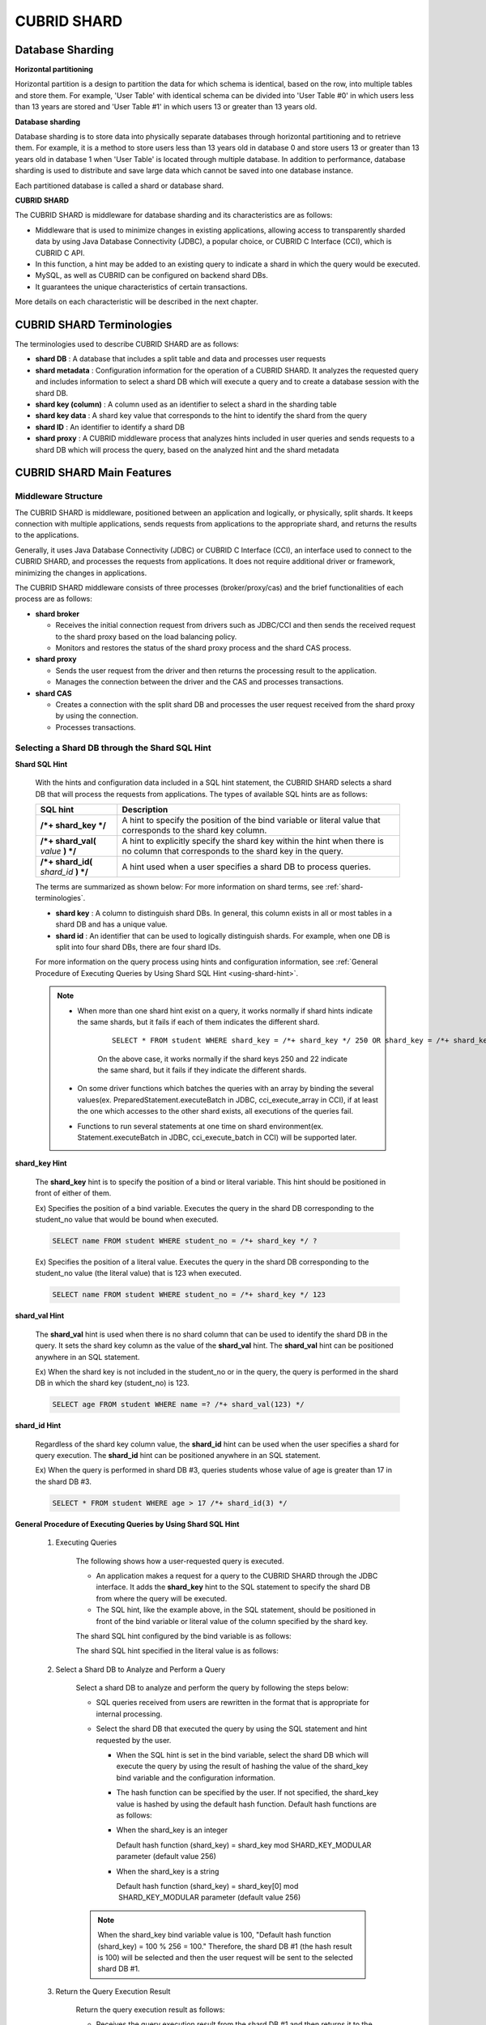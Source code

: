 ************
CUBRID SHARD
************

Database Sharding
=================

**Horizontal partitioning**

Horizontal partition is a design to partition the data for which schema is identical, based on the row, into multiple tables and store them. For example, 'User Table' with identical schema can be divided into 'User Table #0' in which users less than 13 years are stored and 'User Table #1' in which users 13 or greater than 13 years old.

.. image:: /images/image38.png

**Database sharding**

Database sharding is to store data into physically separate databases through horizontal partitioning and to retrieve them. For example, it is a method to store users less than 13 years old in database 0 and store users 13 or greater than 13 years old in database 1 when 'User Table' is located through multiple database. In addition to performance, database sharding is used to distribute and save large data which cannot be saved into one database instance.

Each partitioned database is called a shard or database shard.

.. image:: /images/image39.png

**CUBRID SHARD**

The CUBRID SHARD is middleware for database sharding and its characteristics are as follows:

*   Middleware that is used to minimize changes in existing applications, allowing access to transparently sharded data by using Java Database Connectivity (JDBC), a popular choice, or CUBRID C Interface (CCI), which is CUBRID C API.
*   In this function, a hint may be added to an existing query to indicate a shard in which the query would be executed.
*   MySQL, as well as CUBRID can be configured on backend shard DBs.
*   It guarantees the unique characteristics of certain transactions.

More details on each characteristic will be described in the next chapter.

.. _shard-terminologies:

CUBRID SHARD Terminologies
==========================

The terminologies used to describe CUBRID SHARD are as follows:

*   **shard DB** : A database that includes a split table and data and processes user requests

*   **shard metadata** : Configuration information for the operation of a CUBRID SHARD. It analyzes the requested query and includes information to select a shard DB which will execute a query and to create a database session with the shard DB.

*   **shard key (column)** : A column used as an identifier to select a shard in the sharding table
*   **shard key data** : A shard key value that corresponds to the hint to identify the shard from the query
*   **shard ID** : An identifier to identify a shard DB
*   **shard proxy** : A CUBRID middleware process that analyzes hints included in user queries and sends requests to a shard DB which will process the query, based on the analyzed hint and the shard metadata

CUBRID SHARD Main Features
==========================

Middleware Structure
--------------------

The CUBRID SHARD is middleware, positioned between an application and logically, or physically, split shards. It keeps connection with multiple applications, sends requests from applications to the appropriate shard, and returns the results to the applications.

.. image:: /images/image40.png

Generally, it uses Java Database Connectivity (JDBC) or CUBRID C Interface (CCI), an interface used to connect to the CUBRID SHARD, and processes the requests from applications. It does not require additional driver or framework, minimizing the changes in applications.

The CUBRID SHARD middleware consists of three processes (broker/proxy/cas) and the brief functionalities of each process are as follows:

.. image:: /images/image41.png

*   **shard broker**

    *   Receives the initial connection request from drivers such as JDBC/CCI and then sends the received request to the shard proxy based on the load balancing policy.
    *   Monitors and restores the status of the shard proxy process and the shard CAS process.

*   **shard proxy**

    *   Sends the user request from the driver and then returns the processing result to the application.
    *   Manages the connection between the driver and the CAS and processes transactions.

*   **shard CAS**

    *   Creates a connection with the split shard DB and processes the user request received from the shard proxy by using the connection.
    *   Processes transactions.

Selecting a Shard DB through the Shard SQL Hint
-----------------------------------------------

**Shard SQL Hint**

    With the hints and configuration data included in a SQL hint statement, the CUBRID SHARD selects a shard DB that will process the requests from applications. The types of available SQL hints are as follows:

    +----------------------+------------------------------------------------------------------------------------------------------------------------------------+
    | SQL hint             | Description                                                                                                                        |
    +======================+====================================================================================================================================+
    | **/*+ shard_key */** | A hint to specify the position of the bind variable or literal value that corresponds to the shard key column.                     |
    +----------------------+------------------------------------------------------------------------------------------------------------------------------------+
    | **/*+ shard_val(**   | A hint to explicitly specify the shard key within the hint when there is no column that corresponds to the shard key in the query. |
    | *value*              |                                                                                                                                    |
    | **) */**             |                                                                                                                                    |
    +----------------------+------------------------------------------------------------------------------------------------------------------------------------+
    | **/*+ shard_id(**    | A hint used when a user specifies a shard DB to process queries.                                                                   |
    | *shard_id*           |                                                                                                                                    |
    | **) */**             |                                                                                                                                    |
    +----------------------+------------------------------------------------------------------------------------------------------------------------------------+

    The terms are summarized as shown below: For more information on shard terms, see :ref:`shard-terminologies`.

    *   **shard key** : A column to distinguish shard DBs. In general, this column exists in all or most tables in a shard DB and has a unique value.
    *   **shard id** : An identifier that can be used to logically distinguish shards. For example, when one DB is split into four shard DBs, there are four shard IDs.

    For more information on the query process using hints and configuration information, see :ref:`General Procedure of Executing Queries by Using Shard SQL Hint <using-shard-hint>`.

    .. note::

        * When more than one shard hint exist on a query, it works normally if shard hints indicate the same shards, but it fails if each of them indicates the different shard. 
        
            ::
    
                SELECT * FROM student WHERE shard_key = /*+ shard_key */ 250 OR shard_key = /*+ shard_key */ 22;
    
            On the above case, it works normally if the shard keys 250 and 22 indicate the same shard, but it fails if they indicate the different shards.
    
        * On some driver functions which batches the queries with an array by binding the several values(ex. PreparedStatement.executeBatch in JDBC, cci_execute_array in CCI), if at least the one which accesses to the other shard exists, all executions of the queries fail.
    
        * Functions to run several statements at one time on shard environment(ex. Statement.executeBatch in JDBC, cci_execute_batch in CCI) will be supported later.

**shard_key Hint**

    The **shard_key** hint is to specify the position of a bind or literal variable. This hint should be positioned in front of either of them.

    Ex) Specifies the position of a bind variable. Executes the query in the shard DB corresponding to the student_no value that would be bound when executed.

    .. code-block:: sql

        SELECT name FROM student WHERE student_no = /*+ shard_key */ ?

    Ex) Specifies the position of a literal value. Executes the query in the shard DB corresponding to the student_no value (the literal value) that is 123 when executed.

    .. code-block:: sql

        SELECT name FROM student WHERE student_no = /*+ shard_key */ 123

**shard_val Hint**

    The **shard_val** hint is used when there is no shard column that can be used to identify the shard DB in the query. It sets the shard key column as the value of the **shard_val** hint. The **shard_val** hint can be positioned anywhere in an SQL statement.

    Ex) When the shard key is not included in the student_no or in the query, the query is performed in the shard DB in which the shard key (student_no) is 123.

    .. code-block:: sql

        SELECT age FROM student WHERE name =? /*+ shard_val(123) */

**shard_id Hint**

    Regardless of the shard key column value, the **shard_id** hint can be used when the user specifies a shard for query execution. The **shard_id** hint can be positioned anywhere in an SQL statement.

    Ex) When the query is performed in shard DB #3, queries students whose value of age is greater than 17 in the shard DB #3.

    .. code-block:: sql

        SELECT * FROM student WHERE age > 17 /*+ shard_id(3) */

.. _using-shard-hint:

**General Procedure of Executing Queries by Using Shard SQL Hint**

    #. Executing Queries

        The following shows how a user-requested query is executed.

        .. image:: /images/image42.png

        *   An application makes a request for a query to the CUBRID SHARD through the JDBC interface. It adds the **shard_key** hint to the SQL statement to specify the shard DB from where the query will be executed.

        *   The SQL hint, like the example above, in the SQL statement, should be positioned in front of the bind variable or literal value of the column specified by the shard key.

        The shard SQL hint configured by the bind variable is as follows:

        .. image:: /images/image43.png

        The shard SQL hint specified in the literal value is as follows:

        .. image:: /images/image44.png

    #. Select a Shard DB to Analyze and Perform a Query

        Select a shard DB to analyze and perform the query by following the steps below:

        .. image:: /images/image45.png

        *   SQL queries received from users are rewritten in the format that is appropriate for internal processing.
        *   Select the shard DB that executed the query by using the SQL statement and hint requested by the user.

            *   When the SQL hint is set in the bind variable, select the shard DB which will execute the query by using the result of hashing the value of the shard_key bind variable and the configuration information.

            *   The hash function can be specified by the user. If not specified, the shard_key value is hashed by using the default hash function. Default hash functions are as follows:

            *   When the shard_key is an integer

                Default hash function (shard_key) = shard_key mod SHARD_KEY_MODULAR parameter (default value 256)

            *   When the shard_key is a string

                Default hash function (shard_key) = shard_key[0] mod  SHARD_KEY_MODULAR parameter (default value 256)

        .. note::

            When the shard_key bind variable value is 100, "Default hash function (shard_key) = 100 % 256 = 100." Therefore, the shard DB #1 (the hash result is 100) will be selected and then the user request will be sent to the selected shard DB #1.

    #. Return the Query Execution Result

        Return the query execution result as follows:

        .. image:: /images/image46.png

        *   Receives the query execution result from the shard DB #1 and then returns it to the requested application.
        
        
.. note::

    On the driver functions which do a batch query processing with the array which binds several values(ex. executeBatch in JDBC, cci_execute_array and cci_execute_batch in CCI ), they fail to run if there is a value which accesses to a different shard.

Various DBMSs Available
-----------------------

The CUBRID SHARD can be used on a variety of DBMSs such as CUBRID and MySQL.

**CUBRID SHARD with CUBRID**

    The following image shows the structure of CUBRID SHARD when using three CUBRID SHARD DBs.

    .. image:: /images/image47.png

**CUBRID SHARD with MySQL**

    The following image shows the structure of CUBRID SHARD when using three MySQL shard DBs.

    .. image:: /images/image48.png

.. note::

    It is impossible to use the different DBMSs on one CUBRID SHARD concurrently; if it is required, separate the CUBRID SHARD instances per DBMS.

Transaction Support
-------------------

**Transaction Processing**

    The CUBRID SHARD executes an internal processing procedure to guarantee atomicity among ACID. For example, when an exception such as abnormal termination of an application occurs, the CUBRID SHARD sends a request to rollback to the shard DB which has been processing the request from the application in order to invalidate all changes in the transaction.

    The ACID, the characteristic of general transactions, is guaranteed, based on the characteristics and settings of the backend DBMS.

**Constraints**

    2 Phase Commit (2PC) is unavailable; therefore, an error occurs when a query is executed by using several shard DBs in a single transaction.

Quick Start
===========

Configuration Example
---------------------

The CUBRID SHARD to be explained consists of four CUBRID SHARD DBs as shown below. The application uses the JDBC interface to process user requests.

    .. image:: /images/image49.png

**Start after creating the shard DB and user account**

    As shown in the example above, after each shard DB node creates a shard DB and a user account, it starts the instance of the database.

    *   shard DB name: *shard1*
    *   shard DB user account: *shard*
    *   shard DB user password: *shard123*

    ::

        sh> # Creating CUBRID SHARD DB
        sh> cubrid createdb *shard1*
        
        sh> # Creating CUBRID SHARD user account
        sh> csql -S -u dba shard1 -c "create user *shard* password '*shard123*'"
        
        sh> # Starting CUBRID SHARD DB
        sh> cubrid server start *shard1*

Changing the shard Configurations
---------------------------------

**shard.conf**

    Change **shard.conf**, the default configuration file, as shown below:

    .. warning:: The port number and the shared memory identifier should be appropriately changed to the value which has not been assigned by the system.

    ::

        [shard]
        MASTER_SHM_ID           =45501
        ADMIN_LOG_FILE          =log/broker/cubrid_broker.log
         
        [%shard1]
        SERVICE                 =ON
        BROKER_PORT             =45511
        MIN_NUM_APPL_SERVER     =1  
        MAX_NUM_APPL_SERVER     =1  
        APPL_SERVER_SHM_ID      =45511
        LOG_DIR                 =log/broker/sql_log
        ERROR_LOG_DIR           =log/broker/error_log
        SQL_LOG                 =ON
        TIME_TO_KILL            =120
        SESSION_TIMEOUT         =300
        KEEP_CONNECTION         =ON
        MAX_PREPARED_STMT_COUNT =1024
        SHARD_DB_NAME           =shard1
        SHARD_DB_USER           =shard
        SHARD_DB_PASSWORD       =shard123
        MIN_NUM_PROXY           =1  
        MAX_NUM_PROXY           =1  
        PROXY_LOG_DIR           =log/broker/proxy_log
        PROXY_LOG               =ALL
        MAX_CLIENT              =10
        METADATA_SHM_ID         =45591
        SHARD_CONNECTION_FILE   =shard_connection.txt
        SHARD_KEY_FILE          =shard_key.txt

    For CUBRID, the server port number is not separately configured in the **shard_connection.txt** but the **cubrid_port_id** parameter of the **cubrid.conf** configuration file is used. Therefore, set the **cubrid_port_id** parameter of the **cubrid.conf** identical to the server. ::

        # TCP port id for the CUBRID programs (used by all clients).
        cubrid_port_id=41523

**shard_key.txt**

    Set **shard_key.txt**, the shard DB mapping configuration file, for the shard key hash value as follows:

    *   [%shard_key]: Sets the shard key section
    *   Executing the query at shard #0 when the shard key hash result created by default hash function is between 0 and 63
    *   Executing the query at shard #1 when the shard key hash result created by default hash function is between 64 and 127
    *   Executing the query at shard #2 when the shard key hash result created by default hash function is between 128 and 191
    *   Executing the query at the shard #3 when the shard key hash result created by default hash function is between 192 and 255

    ::

        [%shard_key]
        #min    max     shard_id
        0       63      0
        64      127     1
        128     191     2
        192     255     3

**shard_connection.txt**

    Configure the **shard_connection.txt** file which is shard database configuration file, as follows:

    *   Real database name and connection information of shard #0
    *   Real database name and connection information of shard #1
    *   Real database name and connection information of shard #2
    *   Real database name and connection information of shard #3

    ::

        # shard-id  real-db-name  connection-info
        #                         * cubrid : hostname, hostname, ...
        #                         * mysql  : hostname:port
        0           shard1        HostA
        1           shard1        HostB
        2           shard1        HostC
        3           shard1        HostD

Starting Service and Monitoring
-------------------------------

**Starting CUBRID SHARD**

    Start the CUBRID SHARD as shown below: ::

        sh> cubrid shard start
        @ cubrid shard start
        ++ cubrid shard start: success

**Retrieving the CUBRID SHARD Status**

    Retrieve the CUBRID SHARD status as follows to check the parameter and the status of the process. ::

        sh> cubrid shard status
        @ cubrid shard status
        % shard1
        ----------------------------------------------------------------
        PROXY_ID SHARD_ID   CAS_ID   PID   QPS   LQS PSIZE STATUS       
        ----------------------------------------------------------------
               1        0        1 21272     0     0 53292 IDLE         
               1        1        1 21273     0     0 53292 IDLE         
               1        2        1 21274     0     0 53292 IDLE         
               1        3        1 21275     0     0 53292 IDLE
         
        sh> cubrid shard status -f
        @ cubrid shard status
        % shard1
        ----------------------------------------------------------------------------------------------------------------------------------------------------------
        PROXY_ID SHARD_ID   CAS_ID   PID   QPS   LQS PSIZE STATUS          LAST ACCESS TIME               DB             HOST   LAST CONNECT TIME    SQL_LOG_MODE
        ----------------------------------------------------------------------------------------------------------------------------------------------------------
               1        0        1 21272     0     0 53292 IDLE         2013/01/31 15:00:24    shard1@HostA           HostA 2013/01/31 15:00:25               -
               1        1        1 21273     0     0 53292 IDLE         2013/01/31 15:00:24    shard1@HostB           HostB 2013/01/31 15:00:25               -
               1        2        1 21274     0     0 53292 IDLE         2013/01/31 15:00:24    shard1@HostC           HostC 2013/01/31 15:00:25               -
               1        3        1 21275     0     0 53292 IDLE         2013/01/31 15:00:24    shard1@HostD           HostD 2013/01/31 15:00:25               -

Writing a Sample
----------------

Check that the CUBRID SHARD operates normally by using a simple Java program.

**Writing a Sample Table**

    Write a temporary table for the example in all shard DBs. ::

        sh> csql -C -u shard -p 'shard123' shard1@localhost -c "create table student (s_no int, s_name varchar, s_age int, primary key(s_no))"

**Writing Code**

    The following example program is to enter student information from 0 to 1023 to the shard DB. Check the **shard.conf** modified in the previous procedure and then set the address/port information and the user information in the connection url.

    .. code-block:: java

        import java.sql.DriverManager;
        import java.sql.Connection;
        import java.sql.SQLException;
        import java.sql.Statement;
        import java.sql.ResultSet;
        import java.sql.ResultSetMetaData;
        import java.sql.PreparedStatement;
        import java.sql.Date;
        import java.sql.*;
        import cubrid.jdbc.driver.*;
         
        public class TestInsert {
         
                static  {
                        try {
                                Class.forName("cubrid.jdbc.driver.CUBRIDDriver");
                        } catch (ClassNotFoundException e) {
                                throw new RuntimeException(e);
                        }
                }
         
                public static void DoTest(int thread_id) throws SQLException {
                        Connection connection = null;
         
                        try {
                                connection = DriverManager.getConnection("jdbc:cubrid:localhost:45511:shard1:::?charSet=utf8", "shard", "shard123");
                                connection.setAutoCommit(false);
         
                                for (int i=0; i < 1024; i++) {
                                        String query = "INSERT INTO student VALUES (/*+ shard_key */ ?, ?, ?)";
                                        PreparedStatement query_stmt = connection.prepareStatement(query);
         
                                        String name="name_" + i;
                                        query_stmt.setInt(1, i);
                                        query_stmt.setString(2, name);
                                        query_stmt.setInt(3, (i%64)+10);
         
                                        query_stmt.executeUpdate();
                                        System.out.print(".");
         
                                        query_stmt.close();
                                        connection.commit();
                                }
         
                                connection.close();
                        } catch(SQLException e) {
                                System.out.print("exception occurs : " + e.getErrorCode() + " - " + e.getMessage());
                                System.out.println();
                                connection.close();
                        }
                }
         
         
                /**
                 * @param args
                 */
                public static void main(String[] args) {
                        // TODO Auto-generated method stub
         
                        try {
                                DoTest(1);
                        } catch(Exception e){
                                e.printStackTrace();
                        }
                }
        }

**Executing a Sample**

    Execute the sample program as follows: ::

        sh> javac -cp ".:$CUBRID/jdbc/cubrid_jdbc.jar" *.java
        sh> java -cp ".:$CUBRID/jdbc/cubrid_jdbc.jar" TestInsert

**Checking the Result**

    Execute the query in each shard DB and check whether or not the partitioned information has been correctly entered.

    * shard #0 ::

        sh> csql -C -u shard -p 'shard123' shard1@localhost -c "select * from student order by s_no"
         
                 s_no  s_name                      s_age
        ================================================
                    0  'name_0'                       10
                    1  'name_1'                       11
                    2  'name_2'                       12
                    3  'name_3'                       13
                    ...


    * shard #1 ::

        sh> $ csql -C -u shard -p 'shard123' shard1@localhost -c "select * from student order by s_no"
         
                 s_no  s_name                      s_age
        ================================================
                   64  'name_64'                      10
                   65  'name_65'                      11
                   66  'name_66'                      12
                   67  'name_67'                      13  
                   ...

    * shard #2 ::

        sh> $ csql -C -u shard -p 'shard123' shard1@localhost -c "select * from student order by s_no"
         
        === <Result of SELECT Command in Line 1> ===
         
                  s_no  s_name                      s_age
        =================================================
                   128  'name_128'                     10
                   129  'name_129'                     11
                   130  'name_130'                     12
                   131  'name_131'                     13
                   ...

    * shard #3 ::

        sh> $ csql -C -u shard -p 'shard123' shard1@localhost -c "select * from student order by s_no"
         
                 s_no  s_name                      s_age
        ================================================
                  192  'name_192'                     10
                  193  'name_193'                     11
                  194  'name_194'                     12
                  195  'name_195'                     13
                  ...

.. _shard-configuration:

Configuration and Setup
=======================

Configuration
-------------

The CUBRID SHARD is middleware, consisting of a shard broker, shard proxy, and shard CAS process as shown below.

.. image:: /images/image50.png

The **shard.conf** file is used for the default settings required for executing all processes in the CUBRID SHARD, and the configuration file is located in the **$CUBRID/conf** directory.

.. _default-shard-conf:

Default Configuration File, shard.conf
--------------------------------------

**shard.conf** is the default configuration file of the CUBRID SHARD, having a very similar format and content to **cubrid_broker.conf**, the configuration file of the existing CUBRID Broker/CAS.

**shard.conf** contains all the parameter settings as **cubrid_broker.conf** in an identical manner. This document describes the settings added to **shard.conf**. For more information on the :ref:`broker-configuration`.

+-------------------------------+----------+----------------------+--------------------+
| Parameter Name                | Type     | Default Value        | Dynamic Change     |
+===============================+==========+======================+====================+
| IGNORE_SHARD_HINT             | string   | OFF                  |                    |
+-------------------------------+----------+----------------------+--------------------+
| MIN_NUM_PROXY                 | int      | 1                    |                    |
+-------------------------------+----------+----------------------+--------------------+
| MAX_NUM_PROXY                 | int      | 1                    |                    |
+-------------------------------+----------+----------------------+--------------------+
| PROXY_LOG                     | string   | ERROR                | available          |
+-------------------------------+----------+----------------------+--------------------+
| PROXY_LOG_DIR                 | string   | log/broker/proxy_log |                    |
+-------------------------------+----------+----------------------+--------------------+
| PROXY_LOG_MAX_SIZE            | int      | 100000               | available          |
+-------------------------------+----------+----------------------+--------------------+
| PROXY_MAX_PREPARED_STMT_COUNT | int      | 2000                 |                    |
+-------------------------------+----------+----------------------+--------------------+
| PROXY_TIMEOUT                 | int      | 30(seconds)          |                    |
+-------------------------------+----------+----------------------+--------------------+
| MAX_CLIENT                    | int      | 10                   |                    |
+-------------------------------+----------+----------------------+--------------------+
| METADATA_SHM_ID               | int      | -                    |                    |
+-------------------------------+----------+----------------------+--------------------+
| SHARD_CONNECTION_FILE         | string   | shard_connection.txt |                    |
+-------------------------------+----------+----------------------+--------------------+
| SHARD_DB_NAME                 | string   | -                    | available          |
+-------------------------------+----------+----------------------+--------------------+
| SHARD_DB_USER                 | string   | -                    | available          |
+-------------------------------+----------+----------------------+--------------------+
| SHARD_DB_PASSWORD             | string   | -                    | available          |
+-------------------------------+----------+----------------------+--------------------+
| SHARD_KEY_FILE                | string   | shard_key.txt        |                    |
+-------------------------------+----------+----------------------+--------------------+
| SHARD_KEY_MODULAR             | int      | 256                  |                    |
+-------------------------------+----------+----------------------+--------------------+
| SHARD_KEY_LIBRARY_NAME        | string   | -                    |                    |
+-------------------------------+----------+----------------------+--------------------+
| SHARD_KEY_FUNCTION_NAME       | string   | -                    |                    |
+-------------------------------+----------+----------------------+--------------------+

*   **SHARD_DB_NAME** : The name of the shard DB, used to verify the request for connection from an application.
*   **SHARD_DB_USER** : The name of the backend shard DB user, used to connect to the backend DBMS for the shard CAS process as well as to verify the request for connection from an application. User names on all shard DBs should be identical.
*   **SHARD_DB_PASSWORD** : The user password of the backend shard DB, used to connect to the backend DBMS for the shard CAS process as well as to verify the request for connection from an application. Passwords of all shard DBs should be identical.

*   **MIN_NUM_PROXY** : The minimum number of shard proxy processes.
*   **MAX_NUM_PROXY** : The maximum number of shard proxy processes.
*   **PROXY_LOG_DIR** : The directory path where the shard proxy logs will be saved.
*   **PROXY_LOG** : The shard proxy log level. It can be set to one of the following values:

    *   **ALL** : All logs
    *   **ON** : All logs
    *   **SHARD** : Logs for selecting and processing shard DBs.
    *   **SCHEDULE** : Logs for scheduling tasks.
    *   **NOTICE** : Logs for key notices.
    *   **TIMEOUT** : Logs for timeouts.
    *   **ERROR** : Logs for errors.
    *   **NONE** : No log is recorded.
    *   **OFF** : No log is recorded.

*   **PROXY_LOG_MAX_SIZE** : The maximum size of the shard proxy log file in KB. The maximum value is 1,000,000.

.. _proxy-max-prepared-stmt-count:

*   **PROXY_MAX_PREPARED_STMT_COUNT** : The maximum size of statement pool managed by shard proxy
*   **PROXY_TIMEOUT** : The maximum waiting time by which the statement is prepared or shard(cas) is available to use. The default value is 30(seconds). If this value is 0, the waiting time is decided by the value of the query_timeout system paramater; if the value of query_timeout is also 0, the waiting time is infinite. IF the value PROXY_TIMEOUT is larger than 0, the maximum value between query_timeout and PROXY_TIMEOUT decides the waiting time.
*   **MAX_CLIENT** : The number of applications that can be concurrently connected by using the shard proxy.
*   **METADATA_SHM_ID** : Shared memory identifier of the shard metadata storage.

*   **SHARD_CONNECTION_FILE** : The path of the shard connection configuration file. The shard connection configuration file should be located in **$CUBRID/conf**. For more information, see the :ref:`shard connection configuration file <shard-connection-configuration-file>`.

*   **SHARD_KEY_FILE** : The path of the shard key configuration file. The shard key configuration file should be located in **$CUBRID/conf**. For more information, see the :ref:`shard key configuration file <shard-key-configuration-file>`.

*   **SHARD_KEY_MODULAR** : The parameter to specify the range of results of the default shard key hash function. The result of the function is shard_key(integer) % SHARD_KEY_MODULAR. For related issues, see :ref:`shard key configuration file <shard-key-configuration-file>` and :ref:`setting-user-defined-hash-function`.

*   **SHARD_KEY_LIBRARY_NAME** : Specify the library path loadable at runtime to specify the user hash function for the shard key. If the **SHARD_KEY_LIBRARY_NAME** parameter is set, the **SHARD_KEY_FUNCTION_NAME** parameter should also be set. For more information, see :ref:`setting-user-defined-hash-function`.

*   **SHARD_KEY_FUNCTION_NAME** : The parameter to specify the name of the user hash function for shard key. For more information, see :ref:`setting-user-defined-hash-function`.

*   **IGNORE_SHARD_HINT** : When this value is **ON**, the hint provided to connect to a specific shard is ignored and the database to connect is selected based on the defined rule. The default value is **OFF**. It can be used to balance the read load while all databases are copied with the same data. For example, to give the load of an application to only one node among several replication nodes, the shard proxy automatically determines the node (database) with one connection to a specific shard.

Setting Shard Metadata
----------------------

In addition to **shard.conf**, the CUBRID SHARD has a configuration file for shard key and the shard connection configuration file for connection with the shard DB.

.. _shard-connection-configuration-file:

**Shard Connection Configuration File (SHARD_CONNECTION_FILE)**

    To connect to the backend shard DB, the CUBRID SHARD loads the shard connection configuration file specified in the **SHARD_CONNECTION_FILE** parameter of **shard.conf**, the default configuration file. If **SHARD_CONNECTION_FILE** is not specified in **shard.conf**, it loads the **shard_connection.txt** file by default.

    **Format**

        The basic example and format of a shard connection configuration file are as follows: ::

            #
            # shard-id      real-db-name    connection-info
            #                               * cubrid : hostname, hostname, ...
            #                               * mysql  : hostname:port
             
            # CUBRID
            0               shard1          HostA  
            1               shard1          HostB
            2               shard1          HostC
            3               shard1          HostD
             
            # mysql
            #0              shard1         HostA:3306
            #1              shard1         HostB:3306
            #2              shard1         HostC:3306
            #3              shard1         HostD:3306

        .. note:: As shown in the general CUBRID settings, the content after # is converted to comment.

    **CUBRID**

        When the backend shard DB is CUBRID, the format of the connection configuration file is as follows: ::

            # CUBRID
            # shard-id      real-db-name            connection-info
            # shard identifier( >0 )        The real name of backend shard DB    host name

            0           shard_db_1          host1
            1           shard_db_2          host2
            2           shard_db_3          host3
            3           shard_db_4          host4

        For CUBRID, a separate backend shard DB port number is not specified in the above configuration file, but the **CUBRID_PORT_ID** parameter in the **cubrid.conf** file (the default configuration file of CUBRID) is used. The **cubrid.conf** file is by default located in the **$CUBRID/conf**. ::

            $ vi cubrid.conf

            ...

            # TCP port id for the CUBRID programs (used by all clients).
            cubrid_port_id=41523

    **MySQL**

        When the backend shard DB is MySQL, the format of the connection configuration file is as follows: ::

            # mysql
            # shard-id      real-db-name            connection-info
            # shard identifier (>0 )        Actual name of each backend shard DB    Host name: port number

            0           shard_db_1          host1:1234
            1           shard_db_2          host2:1234
            2           shard_db_3          host3:1234
            3           shard_db_4          host4:1234

.. _shard-key-configuration-file:

**Configuration File for Shard Key (SHARD_KEY_FILE)**

    The CUBRID SHARD loads the shard key configuration file specified in the **SHARD_KEY_FILE** parameter of **shard.conf**, the default configuration file, to determine which backend shard DB should process the user requests.

    If **SHARD_KEY_FILE** is not specified in **shard.conf**, it loads the **shard_key.txt** file by default.

    **Format**

        The example and format of a shard key configuration file are as follows: ::

            [%student_no]
            #min    max     shard_id
            0       31      0   
            32      63      1   
            64      95      2   
            96      127     3   
            128     159     0
            160     191     1
            192     223     2
            224     255     3
             
            #[%another_key_column]
            #min    max     shard_id
            #0      127     0   
            #128    255     1

        *   [%shard_key_name]: Specifies the name of the shard key.
        *   min: The minimum value range of the shard key hash results.
        *   max: The maximum range of the shard key hash results.
        *   shard_id: The shard identifier

        .. note:: As shown in the general CUBRID settings, the content after # is converted to comment.

    .. warning::

        *   min of the shard key should always start from 0.
        *   max should be up to 255.
        *   No empty value between min and max is allowed.
        *   The default hash function should not exceed the value of the **SHARD_KEY_MODULAR** parameter.
        *   The result of shard key hashing should be within a range from 0 to (**SHARD_KEY_MODULAR** -1).

.. _setting-user-defined-hash-function:

Setting User-Defined Hash Function
----------------------------------

To select a shard that will perform queries, the CUBRID SHARD uses the results of hashing the shard key and the metadata configuration information. For this, users can use the default hash function or define a hash function.

**Default Hash Function**

    When the **SHARD_KEY_LIBRARY_NAME** and **SHARD_KEY_FUNCTION_NAME** parameters of **shard.conf** are not set, the shard key is hashed by using the default hash function. The default hash function is as follows:

    *   When the shard_key is an integer

        Default hash function (shard_key) = shard_key mod SHARD_KEY_MODULAR parameter (default value: 256)

    *   When the shard_key is a string

        Default hash function (shard_key) = shard_key[0] mod SHARD_KEY_MODULAR parameter (default value: 256)

**Setting User-Defined Hash Function**

    The CUBRID SHARD can hash the shard key by using the user-defined hash function, in addition to the default hash function.

    **Implementing and Creating a Library**

        The user-defined hash function must be implemented as a **.so** library loadable at runtime. Its prototype is as shown below:

        .. code-block:: c

            94 /*
            95    return value :
            96         success - shard key id(>0)
            97         fail    - invalid argument(ERROR_ON_ARGUMENT), shard key id make fail(ERROR_ON_MAKE_SHARD_KEY)
            98    type         : shard key value type
            99    val          : shard key value
            100 */
            101 typedef int (*FN_GET_SHARD_KEY) (const char *shard_key, T_SHARD_U_TYPE type,
            102                                    const void *val, int val_size);

        *   The return value of the hash function should be within the range of the hash results of the **shard_key.txt** configuration file.
        *   To build a library, the **$CUBRID/include/shard_key.h** file of the CUBRID source must be included. The file lets you know the details such as error code that can be returned.

    **Changing the shard.conf Configuration File**

        To apply a user-defined hash function, the **SHARD_KEY_LIBRARY_NAME** and **SHARD_KEY_FUNCTION_NAME** parameters of **shard.conf** should be set according to the implementation.

        *   **SHARD_KEY_LIBRARY_NAME** : The (absolute) path of the user-defined hash library.
        *   **SHARD_KEY_FUNCTION_NAME** : The name of the user-defined hash function.

    **Example**

        The following example shows how to use a user-defined hash.

        First, check the **shard_key.txt** configuration file. ::

            [%student_no]
            #min    max     shard_id
            0       31      0   
            32      63      1   
            64      95      2   
            96      127     3   
            128     159     0
            160     191     1
            192     223     2
            224     255     3

        To set the user-defined hash function, implement a **.so** shared library that is loadable at runtime. The result of the hash function should be within the range of hash function results defined in the **shard_key.txt** configuration file. The following example shows a simple implementation.

        *   When the shard_key is an integer

            *   Select shard #0 when the shard_key is an odd number
            *   Select shard #1 when the shard_key is an even number

        *   When the shard_key is a string

            *   Select shard #0 when the shard_key string starts with 'a' or 'A'.
            *   Select shard #1 when the shard_key string starts with 'b' or 'B'.
            *   Select shard #2 when the shard_key string starts with 'c' or 'C'.
            *   Select shard #3 when the shard_key string starts with 'd' or 'D'.

        .. code-block:: c
            
            // <shard_key_udf.c>
             
            1 #include <string.h>
            2 #include <stdio.h>
            3 #include <unistd.h>
            4 #include "shard_key.h"
            5
            6 int
            7 fn_shard_key_udf (const char *shard_key, T_SHARD_U_TYPE type,
            8                   const void *value, int value_len)
            9 {
            10   unsigned int ival;
            11   unsigned char c;
            12
            13   if (value == NULL)
            14     {
            15       return ERROR_ON_ARGUMENT;
            16     }
            17
            18   switch (type)
            19     {
            20     case SHARD_U_TYPE_INT:
            21       ival = (unsigned int) (*(unsigned int *) value);
            22       if (ival % 2)
            23         {
            24           return 32;            // shard #1
            25         }
            26       else
            27         {
            28           return 0;             // shard #0
            29         }
            30       break;
            31
            32     case SHARD_U_TYPE_STRING:
            33       c = (unsigned char) (((unsigned char *) value)[0]);
            34       switch (c)
            36         case 'a':
            37         case 'A':
            38           return 0;             // shard #0
            39         case 'b':
            40         case 'B':
            41           return 32;            // shard #1
            42         case 'c':
            43         case 'C':
            44           return 64;            // shard #2
            45         case 'd':
            46         case 'D':
            47           return 96;            // shard #3
            48         default:
            49           return ERROR_ON_ARGUMENT;
            50         }
            51
            52       break;
            53
            54     default:
            55       return ERROR_ON_ARGUMENT;
            56     }
            57   return ERROR_ON_MAKE_SHARD_KEY;
            58 }

        Build the user-defined function as a shared library. The following example is Makefile for building a hash function. ::

            # Makefile
             
            CC = gcc
            LIBS = $(LIB_FLAG)
            CFLAGS = $(CFLAGS_COMMON) -fPIC -I$(CUBRID)/include –I$(CUBRID_SRC)/src/broker
             
            SHARD_CC = gcc -g -shared -Wl,-soname,shard_key_udf.so
            SHARD_KEY_UDF_OBJS = shard_key_udf.o
             
            all:$(SHARD_KEY_UDF_OBJS)
                    $(SHARD_CC) $(CFLAGS) -o shard_key_udf.so $(SHARD_KEY_UDF_OBJS) $(LIBS)
             
            clean:
                    -rm -f *.o core shard_key_udf.so

        To include the user-defined hash function, modify the **SHARD_KEY_LIBRARY_NAME** and **SHARD_KEY_FUNCTION_NAME** parameters as shown in the above implementation. ::

            [%student_no]
            SHARD_KEY_LIBRARY_NAME =$CUBRID/conf/shard_key_udf.so
            SHARD_KEY_FUNCTION_NAME =fn_shard_key_udf

Running and Monitoring
======================

By using the CUBRID SHARD utility, CUBRID SHARD can be started or stopped and various status information can be retrieved.

Starting CUBRID SHARD
---------------------

    To start the CUBRID SHARD, enter the following: ::

        % cubrid shard start
        @ cubrid shard start
        ++ cubrid shard start: success

    If the CUBRID SHARD has already been started, the following message will appear: ::

        % cubrid shard start
        @ cubrid shard start
        ++ cubrid shard is running.

    While executing **cubrid shard start**, the information of the CUBRID SHARD configuration file (**shard.conf**) are read to start all components of the configuration. All metadata DBs and shard DBs should be started before starting the CUBRID SHARD because it accesses them.

    CUBRID SHARD cannot be started even if one thing like DB connection is failed among all configured items; you can find the cause of failure through the SHARD error logs written on the $CUBRID/log/broker/ directory.

Stopping CUBRID SHARD
---------------------

    Enter the following to stop the CUBRID SHARD. ::

        % cubrid shard stop
        @ cubrid shard stop
        ++ cubrid shard stop: success

    If the CUBRID SHARD has already been stopped, the following message will appear: ::

        $ cubrid shard stop
        @ cubrid shard stop
        ++ cubrid shard is not running.

Dynamic change of CUBRID SHARD parameters
-----------------------------------------

**Description**

    You can configure the parameters related to running CUBRID SHARD in the environment configuration file (**shard.conf**). Additionally, you can some CUBRID SHARD parameters while it is running by using the **shard_broker_changer** utility. For details about configuration of CUBRID SHARD parameters and dynamically changeable parameters see :ref:`shard-configuration`.

**Syntax**

    The **shard_broker_changer** syntax used to change parameter while CUBRID SHARD is running is as follows: Enter the name of CUBRID SHARD running in *shard-name* and enter dynamically changeable parameters in *parameter*. *value* must be specified based on the parameter to be modified. You can apply changes in a specific CUBRID SHARD by specifying an identifier of CUBRID SHARD. *proxy-number* represents PROXY-ID displayed in the **cubrid shard status** command. ::

        shard_broker_changer shard-name [proxy-number] parameter value

**Example**

    Even though SQL logs are recorded in CUBRID SHARD which is running, you need to enter as follows to configure the **SQL_LOG** parameter to ON so that SQL logs are recorded in CUBRID SHARD running. Such dynamic parameter change is effective only while CUBRID SHARD is running. ::

        % shard_broker_changer shard1 sql_log on
        OK

Checking CUBRID SHARD configuration information
-----------------------------------------------

**cubrid shard info** dumps the currently "working" shard parameters' configuration information(cubrid_shard.conf). Shard parameters' information can be dynamically changed by **shard_broker_changer** command; with **cubrid shard info** command, you can see the configuration information of the working shard. ::

    % cubrid shard info

As a reference, to see the configuration information of the currently "working" system(cubrid.conf), use **cubrid paramdump** *database_name* command. By **SET SYSTEM PARAMETERS** syntax, the configuration information of the system parameters can be changed dynamically; with **cubrid broker info** command, you can see the configuration information of the system parameters.

Checking CUBRID SHARD ID
------------------------
**cubrid shard getid** prints SHARD ID to know in what DB a specific key is included. :: 

    cubrid shard getid -b <broker-name> [-f] shard-key
    
* -b <*broker-name*>: shard broker name
* -f: prints detail information
* *shard-key* : shard key

The following shows how to print the SHARD ID for the key 1 within the shard1 shard broker.

::

    $ cubrid shard getid -b shard1 1
    @ cubrid shard getid
    % shard1
     SHARD_ID : 0, SHARD_KEY: 1

The following shows how to print the detail information using the **-f** option.

::
    
    $ cubrid shard getid -b shard1 -f 1
    @ cubrid shard getid
    % shard1
     SHARD_ID : 0, SHARD_KEY : 1, KEY_COLUMN : student_no
     MODULAR : 256, LIBRARY_NAME : NOT DEFINED, FUNCTION_NAME : NOT DEFINED
     RANGE STATISTICS : student_no
          MIN ~   MAX :      SHARD
        ---------------------------
            0 ~    31 :          0

     SHARD CONNECTION :
        SHARD_ID          DB NAME          CONNECTION_INFO
        ---------------------------------------------------
               0           shard1                192.168.10.1
               1           shard4                192.168.10.2
               2           shard2                192.168.10.3
               3           shard3                192.168.10.4

Checking CUBRID SHARD status
----------------------------

**cubrid shard status**

    provides a variety of options to check the status information of each shard broker, shard proxy, and shard cas. In addition, it is possible to check the metadata information and the information on the client who has accessed the shard proxy. ::

        cubrid shard status [options] [<expr>]
        options : -b | -f [-l sec] | -t | -c | -m | -s <sec>

    When <*expr*> is given, the status monitoring is performed for the corresponding CUBRID SHARD. When it is omitted, status monitoring is performed for all CUBRID SHARDs registered to the CUBRID SHARD configuration file (**shard.conf**).

**Options**

    The following table shows options that can be used together with cubrid broker status.

    +------------+-------------------------------------------------------------------------------------------------------------------------+
    | Option     | Description                                                                                                             |
    +============+=========================================================================================================================+
    | <          | Displays the status information for the CUBRID SHARD whose name includes <                                              |
    | *expr*     | *expr*                                                                                                                  |
    | >          | >. If the name is not specified, displays the status information for all CUBRID SHARDs.                                 |
    +------------+-------------------------------------------------------------------------------------------------------------------------+
    | **-b**     | Displays the status information for the CUBRID broker excluding the information on the CUBRID proxy or the CUBRID CAS.  |
    +------------+-------------------------------------------------------------------------------------------------------------------------+
    | **-c**     | Displays the information on the client which has accessed the CUBRID proxy.                                             |
    +------------+-------------------------------------------------------------------------------------------------------------------------+
    | **-m**     | Displays the metadata information.                                                                                      |
    +------------+-------------------------------------------------------------------------------------------------------------------------+
    | **-t**     | Displays in tty mode. The output content can be redirected to a file.                                                   |
    +------------+-------------------------------------------------------------------------------------------------------------------------+
    | **-f**     | Displays more detailed information on the CUBRID SHARD.                                                                 |
    | [          |                                                                                                                         |
    | **-l**     |                                                                                                                         |
    | *secs*     |                                                                                                                         |
    | ]          |                                                                                                                         |
    +------------+-------------------------------------------------------------------------------------------------------------------------+
    | **-s**     | Periodically displays the status information for the CUBRID SHARD at a specified time. Returns to the command prompt if |
    | *secs*     | **q**                                                                                                                   |
    |            | is entered.                                                                                                             |
    +------------+-------------------------------------------------------------------------------------------------------------------------+

**Example**

    If no options or parameters are given to check the status of all CUBRID SHARDs, the following will be displayed as a result: ::

        $ cubrid shard status
        @ cubrid shard status
        % test_shard  - shard_cas [2576,45000] /home/CUBRID/log/broker/test_shard.err
         JOB QUEUE:0, AUTO_ADD_APPL_SERVER:ON, SQL_LOG_MODE:ALL:100000
         LONG_TRANSACTION_TIME:60.00, LONG_QUERY_TIME:60.00, SESSION_TIMEOUT:10
         KEEP_CONNECTION:AUTO, ACCESS_MODE:RW
        ----------------------------------------------------------------
        PROXY_ID SHARD_ID   CAS_ID   PID   QPS   LQS PSIZE STATUS
        ----------------------------------------------------------------
               1        1        1  2580     100     3 55968 IDLE
               1        2        1  2581     200     4 55968 IDLE

    *   % test_shard: The proxy name
    *   shard_cas: The application server format [shard_cas | shard_cas_myqsl]
    *   [2576, 45000]: The proxy process ID and the proxy access port number
    *   /home/CUBRID/log/broker/test_shard.err: The error log file of test_shard
    *   JOB QUEUE: The number of standing by jobs in the job queue

    *   SQL_LOG_MODE: The **SQL_LOG** parameter value of the **shard.conf** file has been set to **ALL** in order to log in all SQL.
    *   SLOW_LOG: The **SLOW_LOG** parameter value of the **shard.conf** file has been set to **ON** in order to log the query where any long-duration execution query or any error has occurred to the SLOW SQL LOG file.

    *   LONG_TRANSACTION_TIME: The execution time of a transaction to be considered as a long-duration transaction. When the execution time of a transaction exceeds 60 seconds, it is considered as a long-duration transaction.

    *   LONG_QUERY_TIME: The execution time of a query to be considered as a long-duration query. When the execution time of a query exceeds 60 seconds, it is considered as a long-duration query.

    *   SESSION_TIMEOUT: The timeout value to terminate a CAS session that has made no requests without any commit or rollback after starting the transaction. When this time is expired in this status, the connection between the application client and the application server (CAS) is terminated. The **SESSION_TIMEOUT** parameter value of the **shard.conf** is 300 (secs).

    *   ACCESS_MODE: The shard broker operation mode. The RW mode allows modification of the database as well as retrieval.
    *   PROXY_ID: The serial number of a proxy which has been sequentially given in the shard broker
    *   SHARD_ID: The serial number of a shard DB set in the proxy
    *   CAS_ID: The serial number of an application server (CAS) which accesses the shard DB
    *   PID: The ID of an application server (CAS) process which accesses the shard DB
    *   QPS: The number of queries processed per second
    *   LQS: The number of long-duration queries processed per second
    *   PSIZE: The size of the application server process
    *   STATUS: The current status of the application server, such as BUSY/IDLE/CLIENT_WAIT/CLOSE_WAIT/CON_WAIT.

    To check the status of the shard broker, enter the following: ::

        $ cubrid shard status -b
        @ cubrid shard status
          NAME           PID  PORT  Active-P  Active-C      REQ  TPS  QPS  K-QPS NK-QPS    LONG-T    LONG-Q  ERR-Q
        ==========================================================================================================
        * test_shard    3548 45000         1         2        0    0    0      0      0    0/60.0    0/60.0      0

    *   NAME: The proxy name
    *   PID: The process ID of the proxy
    *   PORT: The proxy port number
    *   Active-P: The number of proxy
    *   Active-C: The number of application servers (CASs)
    *   REQ: The number of client requests processed by the proxy
    *   TPS: The number of transactions processed per second (calculated only when the option is **-b -s** <*sec*>)
    *   QPS: The number of queries processed per second (calculated only when the option is **-b -s** <*sec*>)
    *   K-QPS: QPS for the queries which include a shard key
    *   NK-QPS: QPS for the queries which do not include a shard key
    *   LONG-T: The number of transactions that exceed the **LONG_TRANSACTION_TIME** time / **LONG_TRANSACTION_TIME** parameter value
    *   LONG-Q: The number of queries that exceeds the **LONG_QUERY_TIME** time / **LONG_QUERY_TIME** parameter value
    *   ERR-Q: The number of queries where errors have occurred

    To check details on the status of the shard broker, enter as follows: ::

        $ cubrid shard status -b -f
        @ cubrid shard status
        NAME           PID  PSIZE  PORT  Active-P  Active-C      REQ  TPS  QPS  K-QPS (H-KEY   H-ID H-ALL) NK-QPS    LONG-T    LONG-Q  ERR-Q  CANCELED  ACCESS_MODE  SQL_LOG
        ======================================================================================================================================================================
        * test_shard 3548 100644 45000         1         2        0    0    0      0      0      0      0      0    0/60.0    0/60.0      0         0           RW      ALL

    *   NAME: The proxy name
    *   PID: The process ID of the proxy
    *   PSIZE: The process size of the proxy
    *   PORT: The proxy port number
    *   Active-P: The number of proxies
    *   Active-C: The number of application servers (CASs)
    *   REQ: The number of client requests processed by the proxy
    *   TPS: The number of transactions processed per second (calculated only when the option is **-b -s** <*sec*>)
    *   QPS: The number of queries processed per second (calculated only when the option is **-b -s** <*sec*>)
    *   K-QPS: QPS for the queries which include a shard key
    *   H-KEY: QPS for the queries which include the shard_key hint
    *   H-ID: QPS for the queries which include the shard_id hint
    *   H-ALL: QPS for the queries which include the shard_all hint
    *   NK-QPS: QPS for the queries which do not include a shard key
    *   LONG-T: The number of transactions that exceeds the **LONG_TRANSACTION_TIME** time / **LONG_TRANSACTION_TIME** parameter value
    *   LONG-Q: The number of queries that exceeds the **LONG_QUERY_TIME** time / **LONG_QUERY_TIME** parameter value
    *   ERR-Q: The number of queries where errors have occurred
    *   CANCELED: The number of queries which have been canceled due to user interruption after the shard broker had been started (the number accumulations for *N* seconds in case of using with the **-l** *N* option)
    *   ACCESS_MODE: The shard broker operation mode. The RW mode allows modification of the database as well as retrieval.
    *   SQL_LOG: The **SQL_LOG** parameter value of the **shard.conf** file is ALL in order to leave the SQL log.

    By using the **-s** option, enter the monitoring interval of the shard broker which includes test_shard, and then enter the following to monitor the shard broker status periodically. If test_shard is not entered as a parameter,the status monitoring is periodically made for all shard brokers. If **q** is entered, the monitoring screen returns to the command prompt. ::

        $ cubrid shard status -b test_shard -s 1 -t
        @ cubrid shard status
          NAME           PID  PORT  Active-P  Active-C      REQ  TPS  QPS  K-QPS NK-QPS    LONG-T    LONG-Q  ERR-Q
        ==========================================================================================================
        * test_shard    3548 45000         1         2        0    0    0      0      0    0/60.0    0/60.0      0

    Output TPS and QPS information to a file by using the **-t** option. To stop the output as a file, press <Ctrl+C> to stop the program. ::

        % cubrid shard status -b -s 1 -t  > log_file

    Output the metadata information by using the **-m** option. For details on the parameter of **shard.conf**, see :ref:`default-shard-conf`. ::

        $ cubrid shard status -m
        @ cubrid shard status
        % test_shard [299009]
        MODULAR : 256, LIBRARY_NAME : NOT DEFINED, FUNCTION_NAME : NOT DEFINED
        SHARD STATISTICS
                   ID  NUM-KEY-Q  NUM-ID-Q   NUM-NO-HINT-Q       SUM
                -----------------------------------------------------
                    0          0         0               0         0
                    1          0         0               0         0
                    2          0         0               0         0
                    3          0         0               0         0

    *   test_shard: The proxy name
    *   [299009]: The decimal value of the **METADATA_SHM_ID** parameter of **shard.conf**
    *   MODULAR: The **SHARD_KEY_MODULR** parameter value of **shard.conf**
    *   LIBRARY_NAME: The **SHARD_KEY_LIBRARY_NAME** parameter value of **shard.conf**
    *   FUNCTION_NAME: The **SHARD_KEY_FUNCTION_NAME** parameter value of **shard.conf**
    *   SHARD STATISTICS: The shard ID query information

        *   ID: The shard DB serial number (shard ID)
        *   NUM-KEY-Q: The number of query requests which include the shard key
        *   NUM-ID-Q: The number of query requests which include the shard ID
        *   NUM-NO-HINT-Q: The number of requests handled by load balancing without hint when **IGNORE_SHARD_HINT** is configured
        *   SUM: NUM-KEY-Q + NUM-ID-Q

    Use the **-m -f** option to display more detailed metadata information. For details on the parameter of **shard.conf**, see :ref:`default-shard-conf`. ::

        $ cubrid shard status –m -f
        @ cubrid shard status
        % test_shard [299009]
        MODULAR : 256, LIBRARY_NAME : NOT DEFINED, FUNCTION_NAME : NOT DEFINED
        SHARD : 0 [HostA] [shard1], 1 [HostB] [shard1], 2 [HostC] [shard1], 3 [HostD] [shard1]
        SHARD STATISTICS
                   ID  NUM-KEY-Q  NUM-ID-Q   NUM-NO-HINT-Q       SUM
                -----------------------------------------------------
                    0          0         0               0         0
                    1          0         0               0         0
                    2          0         0               0         0
                    3          0         0               0         0
         
        RANGE STATISTICS : user_no
                  MIN ~   MAX :      SHARD     NUM-Q
                ------------------------------------
                    0 ~    31 :          0         0
                   32 ~    63 :          1         0
                   64 ~    95 :          2         0
                   96 ~   127 :          3         0
                  128 ~   159 :          0         0
                  160 ~   191 :          1         0
                  192 ~   223 :          2         0
                  224 ~   255 :          3         0
        DB Alias : shard1 [USER : shard, PASSWD : shard123]

    *   test_shard: The proxy name
    *   [299009]: The decimal value of the **METADATA_SHM_ID** parameter of **shard.conf**
    *   MODULAR: The **SHARD_KEY_MODULR** parameter value of **shard.conf**
    *   LIBRARY_NAME: The **SHARD_KEY_LIBRARY_NAME** parameter value of **shard.conf**
    *   FUNCTION_NAME: The **SHARD_KEY_FUNCTION_NAME** parameter value of **shard.conf**
    *   SHARD: The shard DB information in the proxy

        *   0: The shard DB serial number (shard ID)
        *   [HostA]: The shard access information
        *   [shard1]: The actual DB name

    *   ID: The shard DB serial number (shard ID)
    *   NUM-KEY-Q: The number of query requests which include a shard key
    *   NUM-ID-Q: The number of query requests which include a shard ID
    *   SUM: NUM-KEY-Q + NUM-ID-Q
    *   RANGE STATISTICS: The shard key query information

        *   user_no: The shard key name
        *   MIN: The minimum range of a shard key
        *   MAX: The maximum range of a shard key
        *   SHARD: The shard DB serial number (shard ID)
        *   NUM-Q: The number of query requests which include the shard key

    Displays the information on the client that has accessed the shard proxy by using the **-c** option. ::

        $ cubrid shard status -c
        @ cubrid shard status
        % test_shard(0), MAX-CLIENT : 10000
        ------------------------------------------------------------------------------------------------
         CLIENT-ID           CLIENT-IP             CONN-TIME            L-REQ-TIME            L-RES-TIME
        ------------------------------------------------------------------------------------------------
                 0         10.24.18.68   2011/12/15 16:33:31   2011/12/15 16:33:31   2011/12/15 16:33:31

    *   CLIENT-ID: The client serial number sequentially given in the proxy
    *   CLIENT-IP: The client IP address
    *   CONN-TIME: The time that the proxy has been accessed
    *   L-REQ-TIME: The time at which the last request had been made to the proxy
    *   L-RES-TIME: The time at which the last response has been received from the proxy

Limit shard proxy access
------------------------

To limit the applications to access shard proxy, the **ACCESS_CONTROL** of the **cubrid_shard.conf** should set to ON and enter a file name where the list of users, databases, and IPs of which access is access is permitted ot the **ACCESS_CONTROL_FILE** parameter is stored. The default value of **ACCESS_CONTROL** parameter is OFF.

The **ACCESS_CONTROL** and **ACCESS_CONTROL_FILE** parameters should be written under [shard] which are located in common parameters.

The format of **ACCESS_CONTROL_FILE** is as follows: ::

    [%<shard_name>]
    <db_name>:<db_user>:<ip_list_file>

    ...

*   <*shard_name*>: Shard proxy name. It is one of shared proxies specified by **cubrid_broker.conf**.
*   <*db_name*>: Database name. If it is specified as \*, every database can be permitted.
*   <*db_user*>: The user ID of the database. If it is specified as \*, the user ID of every database is permitted.
*   <*ip_list_file*>: The file name where the list of IPs accessable is stored. You can use a comman to separate each file such as ip_list_file1, ip_list_file2, ….

You can additionally specify [%<*broker_name*>] and <*db_name*>:<*db_user*>:<*ip_list_file*> for each shard proxy and separate line can be added for the same <*db_name*> and <*db_user*>.

The format of writing ip_list_file is as follows: ::

    <ip_addr>

    ...

*   <*ip_addr*>: The name of IP of which access is permitted. If * is enterd in back part, it means every IP is permitted.

While the value of **ACCESS_CONTROL** is ON and **ACCESS_CONTROL_FILE** is not specified, shard proxy allows access request from localhost. When running shard proxy and if it analysis of **ACCESS_CONTROL_FILE** and ip_list_file is faled, shard proxy allows access request only from localhost.

When running shard proxy and if it analysis of **ACCESS_CONTROL_FILE** and ip_list_file is faled, shard proxy does not run. ::

    # cubrid_broker.conf
    [broker]
    MASTER_SHM_ID           =30001
    ADMIN_LOG_FILE          =log/broker/cubrid_broker.log
    ACCESS_CONTROL   =ON
    ACCESS_CONTROL_FILE     =/home1/cubrid/access_file.txt
    [%QUERY_EDITOR]
    SERVICE                 =ON
    BROKER_PORT             =30000
    ......

The following is an example of **ACCESS_CONTROL_FILE**. * means everything; it can be used when you specifying the database name, database user ID, and the list of IP list file. ::

    [%QUERY_EDITOR]
    dbname1:dbuser1:READIP.txt
    dbname1:dbuser2:WRITEIP1.txt,WRITEIP2.txt
    *:dba:READIP.txt
    *:dba:WRITEIP1.txt
    *:dba:WRITEIP2.txt
     
    [%SHARD2]
    dbname:dbuser:iplist2.txt
     
    [%SHARD3]
    dbname:dbuser:iplist2.txt
     
    [%SHARD4]
    dbname:dbuser:iplist2.txt

The shard proxy specified above is QUERY_EDITOR, SHARD2, and SHARD3, SHARD4.

The QUERY_EDITOR shard proxy allows only access of the same applications.

*   A user logging in with dbuser1 to dbname1 accesses IP registered in READIP.txt
*   A user logging in with dbuser1 to dbname1 accesses IP registered in WRITEIP1.txt or WRITEIP2.txt
*   A user logging in with DBA to every database accesses IP registered in READIP.txt, WRITEIP1.txt, or WRITEIP2.txt

The following shows how to configure IPs accessible in ip_list_file. ::

    192.168.1.25
    192.168.*
    10.*
    *

The IPs specified above are as follows:

*   The configuration of the first line allows 192.168.1.25.
*   The configuration of the second line allows every IP starting with 192.168.
*   The configuration of the third line allows every IP starting with 10.
*   The configuration of the fourth line allows every IP.

For shard proxy which has been running, you can re-apply configuration by using the following command or check the current status.

To apply changes to server after database, database user ID, and IP allowed in shard proxy is configured, use the following command. ::

    cubrid shard acl reload [<SP_NAME>]
    
*   *SP_NAME* : shard proxy name. If this value is specified, changes are applied to specific shard proxy; if it is omitted, changes are applied to every shard proxy.

To output IP configuration of which database, database user ID, and IP allowed in shard proxy to screen, use the following command. ::

    cubrid shard acl status [<SP_NAME>]

*   *SP_NAME* : shard proxy name. If this value is specified, changes are applied to specific shard proxy; if it is omitted, changes are applied to every shard proxy.

.. note:: For details, see :ref:`limiting-server-access`.

Managing specific shard
-----------------------

Enter the following to run shard1. ::

    $ cubrid shard on shard1

If shard1 is not configured in shared memory, the following message will output. ::

    % cubrid shard on shard1
    Cannot open shared memory

To exit shard1, enter the following. ::

    $ cubrid shard off shard1

To restart shard1, enter the following. ::

    $ cubrhd shard restart shard1

The shard proxy reset feature disconnects exiting connection and makes new connection when shard proxy is connected unwanted database server due to failover in HA. If **SHARD_DB_NAME**, **SHARD_DB_USER**, **SHARD_DB_PASSWORD** is changed dynamically, it will try to connect with the changed value. ::

    % cubrid shard reset shard1

CUBRID SHARD Log
================

There are four types of logs that relate to starting the shard: access, proxy, error and SQL logs. Changing the directory of each log is available through **LOG_DIR**, **ERROR_LOG_DIR**, and **PROXY_LOG_DIR** parameter of the shard configuration file (**shard.conf**).

SHARD PROXY Log
---------------

**Access Log**

    *   Parameter: **ACCESS_LOG**
    *   Description: Log the client access (the existing broker logs at the cas).
    *   Default directory: $CUBRID/log/broker/
    *   File name: <broker_name>_<proxy_index>.access
    *   Log type: All strings, except the access log and the cas_index at the cas, are identical

    ::

        10.24.18.67 - - 1340243427.828 1340243427.828 2012/06/21 10:50:27 ~ 2012/06/21 10:50:27 23377 - -1 shard1     shard1
        10.24.18.67 - - 1340243427.858 1340243427.858 2012/06/21 10:50:27 ~ 2012/06/21 10:50:27 23377 - -1 shard1     shard1
        10.24.18.67 - - 1340243446.791 1340243446.791 2012/06/21 10:50:46 ~ 2012/06/21 10:50:46 23377 - -1 shard1     shard1
        10.24.18.67 - - 1340243446.821 1340243446.821 2012/06/21 10:50:46 ~ 2012/06/21 10:50:46 23377 - -1 shard1     shard1

**Proxy Log Level**

    *   Parameter: **PROXY_LOG**
    *   Proxy log level policy: When the upper level is set, all logs of the lower level will be left.

        *   Ex) Set SCHEDULE and then all ERROR | TIMEOUT | NOTICE | SHARD | SCHEDULE logs will be left.

    *   Proxy Log Levell Item

        *   NONE or OFF: No log is left.
        *   ERROR (default): An internal error occurs and logging is not successfully processed
        *   TIMEOUT: Timeout such as session timeout or query timeout
        *   NOTICE: When the error is not a query without hint or other errors
        *   SHARD: Scheduling that shows which shard and which cas the client request have sent to and whether the request has responded to the client or not
        *   SCHEDULE: Shard processing such as getting the shard key ID through parsing the hit or hashing
        *   ALL: All logs

SHARD CAS Log
-------------

**SQL Log**

    *   Parameter: **SQL_LOG**
    *   Description: Log queries such as prepare/execute/fetch and other cas information.
    *   Default directory: $CUBRID/log/broker/sql_log
    *   File name: %broker_name%_%proxy_index%_%shard_index%_%as_index%.sql.log

    ::

        06/21 10:13:00.005 (0) STATE idle
        06/21 10:13:01.035 (0) CAS TERMINATED pid 31595
        06/21 10:14:20.198 (0) CAS STARTED pid 23378
        06/21 10:14:21.227 (0) connect db shard1@HostA user dba url shard1 session id 3
        06/21 10:14:21.227 (0) DEFAULT isolation_level 3, lock_timeout -1
        06/21 10:50:28.259 (1) prepare srv_h_id 1
        06/21 10:50:28.259 (0) auto_rollback
        06/21 10:50:28.259 (0) auto_rollback 0

**Error log**

    *   Parameter: **ERROR_LOG_DIR**
    *   Description: For CUBRID, the cs library logs EID and error strings to the corresponding file. For cas4o/m, the cas logs errors to the corresponding file.
    *   Default directory: $CUBRID/log/broker/error_log
    *   File name: %broker_name%_%proxy_index%_%shard_index%_%cas_index%.err

    ::

        Time: 06/21/12 10:50:27.776 - DEBUG *** file ../../src/transaction/boot_cl.c, line 1409
        trying to connect 'shard1@localhost'
        Time: 06/21/12 10:50:27.776 - DEBUG *** file ../../src/transaction/boot_cl.c, line 1418
        ping server with handshake
        Time: 06/21/12 10:50:27.777 - DEBUG *** file ../../src/transaction/boot_cl.c, line 966
        boot_restart_client: register client { type 4 db shard1 user dba password (null) program cubrid_cub_cas_1 login cubrid_user host HostA pid 23270 }

Constraints
===========

**One transaction can be run on only one shard DB**

    One transaction should be performed within only one shard DB, so the following constraints exist.

    *   It is unavailable to change data in several shard DBs through changing the shard key (**UPDATE**). If necessary, use **DELETE** / **INSERT**.

    *   A query about more than one shard DB, such as join, sub-query, or, union, group by, between, like, in, exist, or any/some/all, is not supported.

**Session information is valid only in each shard DB**

    Session information is valid within each shard DB only. Therefore, the results from session-related functions such as :func:`LAST_INSERT_ID` may be different from the intended result.

**auto increment is valid only in each shard DB**

    The auto increment attribute or SERIAL is valid within each shard DB only. So a result different from the intended result may be returned.

**In SHARD environment for Windows, driver and DB's versions should be the same**
    
    In SHARD environment for Windows, DB server and driver should be the same version.
    However, in SHARD environment for Linux, the application with the different version's driver can access to the DB server. 

**Configuring SHARD is impossible between heterogenious databases**

    Configuring SHARD is impossible between heterogenious databases. For example, CUBRID and MySQL cannot be configured as one SHARD system.